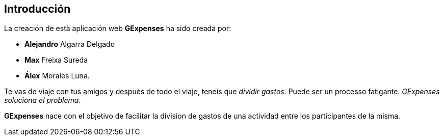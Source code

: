 //Introducció: Descripció dels membres de l’equip de treball. Descripció del objectiu de l’aplicació. Necessitats. Target…​
== Introducción

La creación de està aplicación web *GExpenses* ha sido creada por:

* *Alejandro* Algarra Delgado
* *Max* Freixa Sureda 
* *Álex* Morales Luna.


Te vas de viaje con tus amigos y después de todo el viaje, teneis que _dividir gastos_. Puede ser un processo fatigante. _GExpenses soluciona el problema_.
====
*GExpenses* nace con el objetivo de facilitar la division de gastos de una actividad entre los participantes de la misma.
====